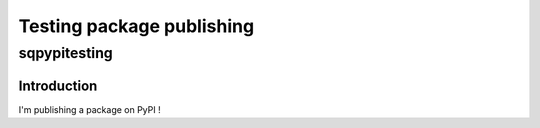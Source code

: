 ==========================
Testing package publishing
==========================

sqpypitesting
-------------

Introduction
============

I'm publishing a package on PyPI !
